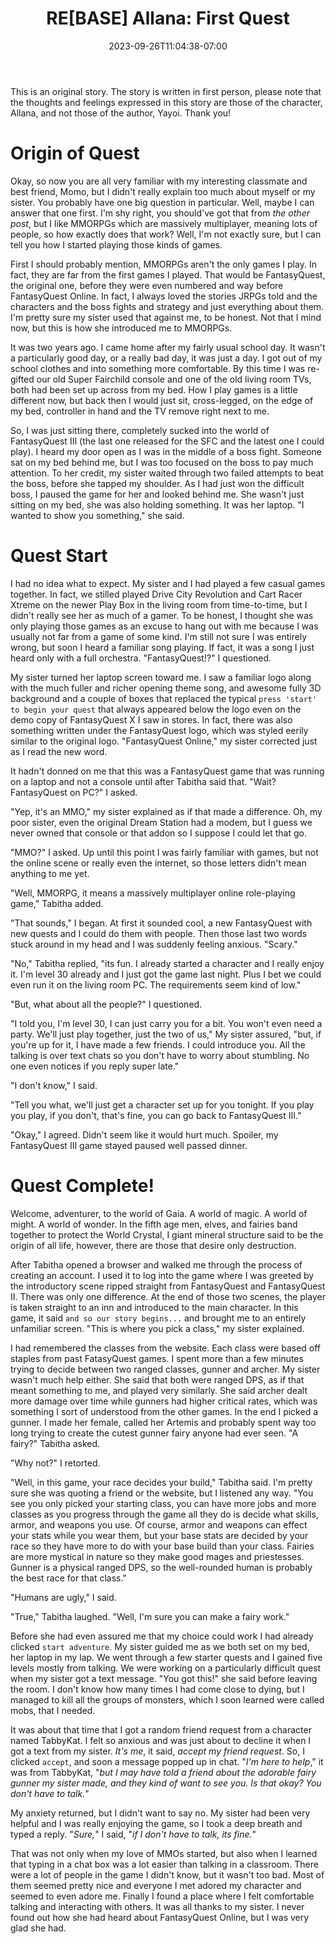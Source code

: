 #+TITLE: RE[BASE] Allana: First Quest
#+DATE: 2023-09-26T11:04:38-07:00
#+DRAFT: false
#+DESCRIPTION:
#+TYPE: story
#+WEIGHT: 2
#+TAGS[]: allana tabitha original adventure rebase
#+KEYWORDS[]:
#+SLUG:
#+SUMMARY: Allana's sisters launches a hairbrained scheme to get her sister to learn social skills in hopes of helping her break free from her adorably shy nature. It has somewhat mixed results, but Tabitha absolutely won't give up on her cute sister!

#+attr_html: :style font-family: monospace; font-size: 0.9em
This is an original story. The story is written in first person, please note that the thoughts and feelings expressed in this story are those of the character, Allana, and not those of the author, Yayoi. Thank you!

* Origin of Quest
Okay, so now you are all very familiar with my interesting classmate and best friend, Momo, but I didn't really explain too much about myself or my sister. You probably have one big question in particular. Well, maybe I can answer that one first. I'm shy right, you should've got that from [[{{% ref "allana_ep1.org" %}}][the other post]], but I like MMORPGs which are massively multiplayer, meaning lots of people, so how exactly does that work? Well, I'm not exactly sure, but I can tell you how I started playing those kinds of games.

First I should probably mention, MMORPGs aren't the only games I play. In fact, they are far from the first games I played. That would be FantasyQuest, the original one, before they were even numbered and way before FantasyQuest Online. In fact, I always loved the stories JRPGs told and the characters and the boss fights and strategy and just everything about them. I'm pretty sure my sister used that against me, to be honest. Not that I mind now, but this is how she introduced me to MMORPGs.

It was two years ago. I came home after my fairly usual school day. It wasn't a particularly good day, or a really bad day, it was just a day. I got out of my school clothes and into something more comfortable. By this time I was re-gifted our old Super Fairchild console and one of the old living room TVs, both had been set up across from my bed. How I play games is a little different now, but back then I would just sit, cross-legged, on the edge of my bed, controller in hand and the TV remove right next to me.

So, I was just sitting there, completely sucked into the world of FantasyQuest III (the last one released for the SFC and the latest one I could play). I heard my door open as I was in the middle of a boss fight. Someone sat on my bed behind me, but I was too focused on the boss to pay much attention. To her credit, my sister waited through two failed attempts to beat the boss, before she tapped my shoulder. As I had just won the difficult boss, I paused the game for her and looked behind me. She wasn't just sitting on my bed, she was also holding something. It was her laptop. "I wanted to show you something," she said.

* Quest Start
I had no idea what to expect. My sister and I had played a few casual games together. In fact, we stilled played Drive City Revolution and Cart Racer Xtreme on the newer Play Box in the living room from time-to-time, but I didn't really see her as much of a gamer. To be honest, I thought she was only playing those games as an excuse to hang out with me because I was usually not far from a game of some kind. I'm still not sure I was entirely wrong, but soon I heard a familiar song playing. If fact, it was a song I just heard only with a full orchestra. "FantasyQuest!?" I questioned.

My sister turned her laptop screen toward me. I saw a familiar logo along with the much fuller and richer opening theme song, and awesome fully 3D background and a couple of boxes that replaced the typical ~press 'start' to begin your quest~ that always appeared below the logo even on the demo copy of FantasyQuest X I saw in stores. In fact, there was also something written under the FantasyQuest logo, which was styled eerily similar to the original logo. "FantasyQuest Online," my sister corrected just as I read the new word.

It hadn't donned on me that this was a FantasyQuest game that was running on a laptop and not a console until after Tabitha said that. "Wait? FantasyQuest on PC?" I asked.

"Yep, it's an MMO," my sister explained as if that made a difference. Oh, my poor sister, even the original Dream Station had a modem, but I guess we never owned that console or that addon so I suppose I could let that go.

"MMO?" I asked. Up until this point I was fairly familiar with games, but not the online scene or really even the internet, so those letters didn't mean anything to me yet.

"Well, MMORPG, it means a massively multiplayer online role-playing game," Tabitha added.

"That sounds," I began. At first it sounded cool, a new FantasyQuest with new quests and I could do them with people. Then those last two words stuck around in my head and I was suddenly feeling anxious. "Scary."

"No," Tabitha replied, "its fun. I already started a character and I really enjoy it. I'm level 30 already and I just got the game last night. Plus I bet we could even run it on the living room PC. The requirements seem kind of low."

"But, what about all the people?" I questioned.

"I told you, I'm level 30, I can just carry you for a bit. You won't even need a party. We'll just play together, just the two of us," My sister assured, "but, if you're up for it, I have made a few friends. I could introduce you. All the talking is over text chats so you don't have to worry about stumbling. No one even notices if you reply super late."

"I don't know," I said.

"Tell you what, we'll just get a character set up for you tonight. If you play you play, if you don't, that's fine, you can go back to FantasyQuest III."

"Okay," I agreed. Didn't seem like it would hurt much. Spoiler, my FantasyQuest III game stayed paused well passed dinner.

* Quest Complete!
#+attr_html: :style font-family: fantasy,serif
Welcome, adventurer, to the world of Gaia. A world of magic. A world of might. A world of wonder. In the fifth age men, elves, and fairies band together to protect the World Crystal, I giant mineral structure said to be the origin of all life, however, there are those that desire only destruction.

After Tabitha opened a browser and walked me through the process of creating an account. I used it to log into the game where I was greeted by the introductory scene ripped straight from FantasyQuest and FantasyQuest II. There was only one difference. At the end of those two scenes, the player is taken straight to an inn and introduced to the main character. In this game, it said ~and so our story begins...~ and brought me to an entirely unfamiliar screen. "This is where you pick a class," my sister explained.

I had remembered the classes from the website. Each class were based off staples from past FatasyQuest games. I spent more than a few minutes trying to decide between two ranged classes, gunner and archer. My sister wasn't much help either. She said that both were ranged DPS, as if that meant something to me, and played very similarly. She said archer dealt more damage over time while gunners had higher critical rates, which was something I sort of understood from the other games. In the end I picked a gunner. I made her female, called her Artemis and probably spent way too long trying to create the cutest gunner fairy anyone had ever seen. "A fairy?" Tabitha asked.

"Why not?" I retorted.

"Well, in this game, your race decides your build," Tabitha said. I'm pretty sure she was quoting a friend or the website, but I listened any way. "You see you only picked your starting class, you can have more jobs and more classes as you progress through the game all they do is decide what skills, armor, and weapons you use. Of course, armor and weapons can effect your stats while you wear them, but your base stats are decided by your race so they have more to do with your base build than your class. Fairies are more mystical in nature so they make good mages and priestesses. Gunner is a physical ranged DPS, so the well-rounded human is probably the best race for that class."

"Humans are ugly," I said.

"True," Tabitha laughed. "Well, I'm sure you can make a fairy work."

Before she had even assured me that my choice could work I had already clicked ~start adventure~. My sister guided me as we both set on my bed, her laptop in my lap. We went through a few starter quests and I gained five levels mostly from talking. We were working on a particularly difficult quest when my sister got a text message. "You got this!" she said before leaving the room. I don't know how many times I had come close to dying, but I managed to kill all the groups of monsters, which I soon learned were called mobs, that I needed.

It was about that time that I got a random friend request from a character named TabbyKat. I felt so anxious and was just about to decline it when I got a text from my sister. /It's me/, it said, /accept my friend request/. So, I clicked ~accept~, and soon a message popped up in chat. "/I'm here to help/," it was from TabbyKat, "/but I may have told a friend about the adorable fairy gunner my sister made, and they kind of want to see you. Is that okay? You don't have to talk./"

My anxiety returned, but I didn't want to say no. My sister had been very helpful and I was really enjoying the game, so I took a deep breath and typed a reply. "/Sure,/" I said, "/if I don't have to talk, its fine./"

That was not only when my love of MMOs started, but also when I learned that typing in a chat box was a lot easier than talking in a classroom. There were a lot of people in the game I didn't know, but it wasn't too bad. Most of them seemed pretty nice and everyone I met adored my character and seemed to even adore me. Finally I found a place where I felt comfortable talking and interacting with others. It was all thanks to my sister. I never found out how she had heard about FantasyQuest Online, but I was very glad she had.
